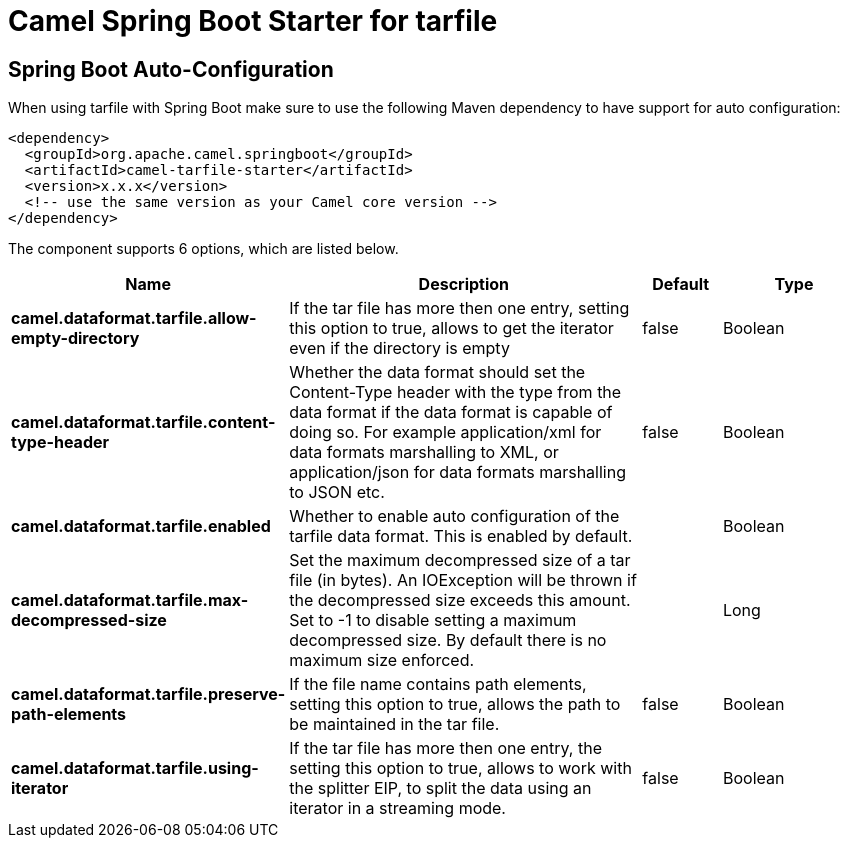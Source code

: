 // spring-boot-auto-configure options: START
:page-partial:
:doctitle: Camel Spring Boot Starter for tarfile

== Spring Boot Auto-Configuration

When using tarfile with Spring Boot make sure to use the following Maven dependency to have support for auto configuration:

[source,xml]
----
<dependency>
  <groupId>org.apache.camel.springboot</groupId>
  <artifactId>camel-tarfile-starter</artifactId>
  <version>x.x.x</version>
  <!-- use the same version as your Camel core version -->
</dependency>
----


The component supports 6 options, which are listed below.



[width="100%",cols="2,5,^1,2",options="header"]
|===
| Name | Description | Default | Type
| *camel.dataformat.tarfile.allow-empty-directory* | If the tar file has more then one entry, setting this option to true, allows to get the iterator even if the directory is empty | false | Boolean
| *camel.dataformat.tarfile.content-type-header* | Whether the data format should set the Content-Type header with the type from the data format if the data format is capable of doing so. For example application/xml for data formats marshalling to XML, or application/json for data formats marshalling to JSON etc. | false | Boolean
| *camel.dataformat.tarfile.enabled* | Whether to enable auto configuration of the tarfile data format. This is enabled by default. |  | Boolean
| *camel.dataformat.tarfile.max-decompressed-size* | Set the maximum decompressed size of a tar file (in bytes). An IOException will be thrown if the decompressed size exceeds this amount. Set to -1 to disable setting a maximum decompressed size. By default there is no maximum size enforced. |  | Long
| *camel.dataformat.tarfile.preserve-path-elements* | If the file name contains path elements, setting this option to true, allows the path to be maintained in the tar file. | false | Boolean
| *camel.dataformat.tarfile.using-iterator* | If the tar file has more then one entry, the setting this option to true, allows to work with the splitter EIP, to split the data using an iterator in a streaming mode. | false | Boolean
|===
// spring-boot-auto-configure options: END
